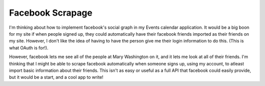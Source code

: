 .. post:: 2008-01-03 05:34:25

Facebook Scrapage
=================

I'm thinking about how to implement facebook's social graph in my
Events calendar application. It would be a big boon for my site if
when people signed up, they could automatically have their facebook
friends imported as their friends on my site. However, I don't like
the idea of having to have the person give me their login
information to do this. (This is what OAuth is for!).

However, facebook lets me see all of the people at Mary Washington
on it, and it lets me look at all of their friends. I'm thinking
that I might be able to scrape facebook automatically when someone
signs up, using my account, to atleast import basic information
about their friends. This isn't as easy or useful as a full API
that facebook could easily provide, but it would be a start, and a
cool app to write!


